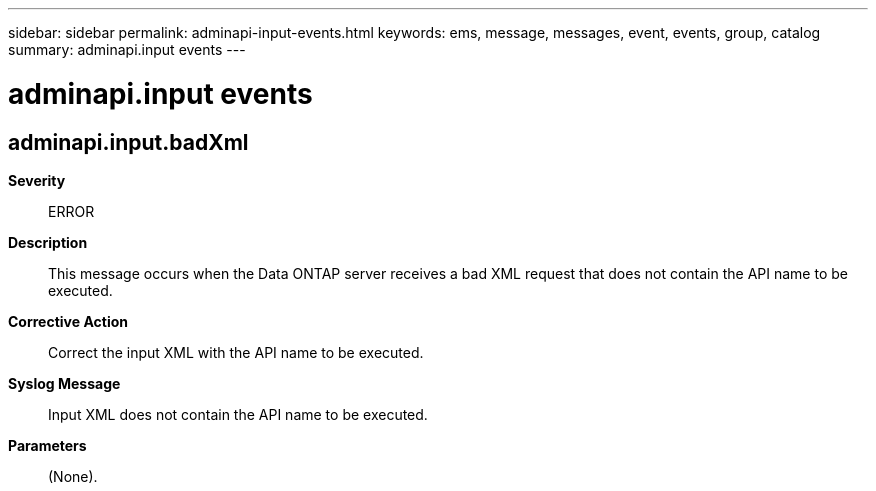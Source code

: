 ---
sidebar: sidebar
permalink: adminapi-input-events.html
keywords: ems, message, messages, event, events, group, catalog
summary: adminapi.input events
---

= adminapi.input events
:toclevels: 1
:hardbreaks:
:nofooter:
:icons: font
:linkattrs:
:imagesdir: ./media/

== adminapi.input.badXml
*Severity*::
ERROR
*Description*::
This message occurs when the Data ONTAP server receives a bad XML request that does not contain the API name to be executed.
*Corrective Action*::
Correct the input XML with the API name to be executed.
*Syslog Message*::
Input XML does not contain the API name to be executed.
*Parameters*::
(None).
